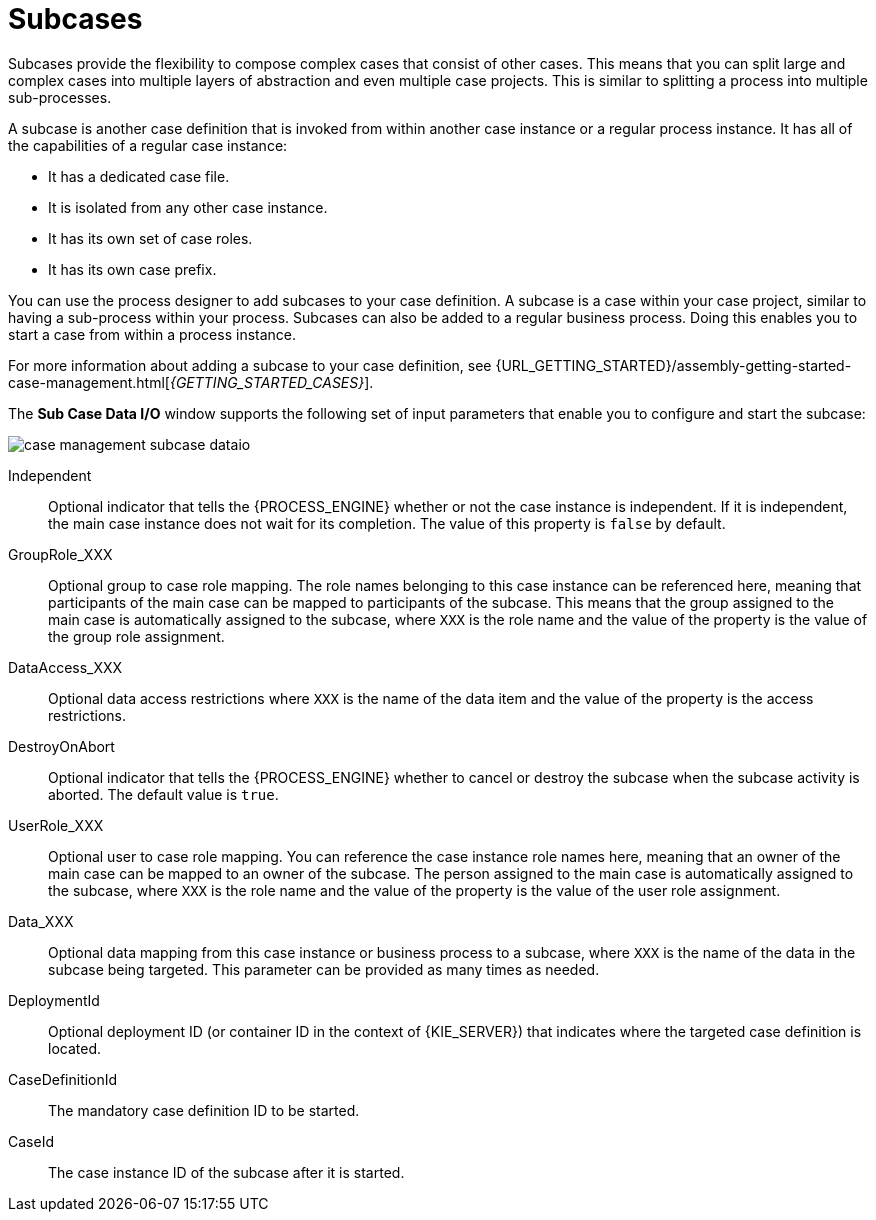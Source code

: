 [id='case-management-subcases-con{context}']
= Subcases

Subcases provide the flexibility to compose complex cases that consist of other cases. This means that you can split large and complex cases into multiple layers of abstraction and even multiple case projects. This is similar to splitting a process into multiple sub-processes.

A subcase is another case definition that is invoked from within another case instance or a regular process instance. It has all of the capabilities of a regular case instance:

* It has a dedicated case file.
* It is isolated from any other case instance.
* It has its own set of case roles.
* It has its own case prefix.

You can use the process designer to add subcases to your case definition. A subcase is a case within your case project, similar to having a sub-process within your process. Subcases can also be added to a regular business process. Doing this enables you to start a case from within a process instance.

For more information about adding a subcase to your case definition, see {URL_GETTING_STARTED}/assembly-getting-started-case-management.html[_{GETTING_STARTED_CASES}_].

The *Sub Case Data I/O* window supports the following set of input parameters that enable you to configure and start the subcase:

image::cases/case-management-subcase-dataio.png[]

Independent::
Optional indicator that tells the {PROCESS_ENGINE} whether or not the case instance is independent. If it is independent, the main case instance does not wait for its completion. The value of this property is `false` by default.
GroupRole_XXX::
Optional group to case role mapping. The role names belonging to this case instance can be referenced here, meaning that participants of the main case can be mapped to participants of the subcase. This means that the group assigned to the main case is automatically assigned to the subcase, where `XXX` is the role name and the value of the property is the value of the group role assignment.
DataAccess_XXX::
Optional data access restrictions where `XXX` is the name of the data item and the value of the property is the access restrictions.
DestroyOnAbort::
Optional indicator that tells the {PROCESS_ENGINE} whether to cancel or destroy the subcase when the subcase activity is aborted. The default value is `true`.
UserRole_XXX::
Optional user to case role mapping. You can reference the case instance role names here, meaning that an owner of the main case can be mapped to an owner of the subcase. The person assigned to the main case is automatically assigned to the subcase, where `XXX` is the role name and the value of the property is the value of the user role assignment.
Data_XXX::
Optional data mapping from this case instance or business process to a subcase, where `XXX` is the name of the data in the subcase being targeted. This parameter can be provided as many times as needed.
DeploymentId::
Optional deployment ID (or container ID in the context of {KIE_SERVER}) that indicates where the targeted case definition is located.
CaseDefinitionId::
The mandatory case definition ID to be started.
CaseId::
The case instance ID of the subcase after it is started.
